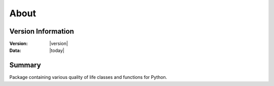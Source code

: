 About
=====

Version Information
-------------------
:Version: |version|
:Data: |today|

Summary
-------
Package containing various quality of life classes and functions for Python.
